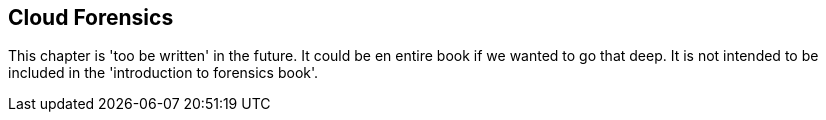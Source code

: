 == Cloud Forensics

This chapter is 'too be written' in the future.  It could be en entire book if we wanted to go that deep.  It is not intended to be included in the 'introduction to forensics book'.